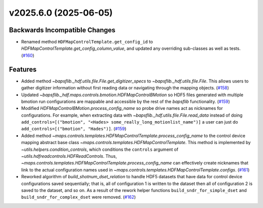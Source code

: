 v2025.6.0 (2025-06-05)
======================

Backwards Incompatible Changes
------------------------------

- .. currentmodule:: bapsflib._hdf.maps.controls.templates

  Renamed method ``HDFMapControlTemplate.get_config_id`` to
  `HDFMapControlTemplate.get_config_column_value`, and updated any
  overriding sub-classes as well as tests. (`#160 <https://github.com/BaPSF/bapsflib/pull/160>`_)


Features
--------

- Added method `~bapsflib._hdf.utils.file.File.get_digitizer_specs` to
  `~bapsflib._hdf.utils.file.File`.  This allows users to gather
  digitizer information without first reading data or navigating through
  the mapping objects. (`#158 <https://github.com/BaPSF/bapsflib/pull/158>`_)
- Updated `~bapsflib._hdf.maps.controls.bmotion.HDFMapControlBMotion` so
  HDF5 files generated with multiple bmotion run configurations are
  mappable and accessible by the rest of the `bapsflib` functionality. (`#159 <https://github.com/BaPSF/bapsflib/pull/159>`_)
- .. currentmodule:: bapsflib._hdf.maps.controls.bmotion

  Modified `HDFMapControlBMotion.process_config_name` so probe drive names
  act as nicknames for configurations.  For example, when extracting data
  with `~bapsflib._hdf.utils.file.File.read_data` instead of doing
  ``add_controls=[("bmotion", "<Hades> some_really_long_motionlist_name")]``
  a user can just do ``add_controls=[("bmotion", "Hades")]``. (`#159 <https://github.com/BaPSF/bapsflib/pull/159>`_)
- .. currentmodule:: bapsflib._hdf

  Added method
  `~maps.controls.templates.HDFMapControlTemplate.process_config_name` to
  the control device mapping abstract base class
  `~maps.controls.templates.HDFMapControlTemplate`.  This method is
  implemented by `~utils.helpers.condition_controls`, which conditions the
  ``controls`` argument of `~utils.hdfreadcontrols.HDFReadControls`.
  Thus,
  `~maps.controls.templates.HDFMapControlTemplate.process_config_name`
  can effectively create nicknames that link to the actual configuration
  names used in
  `~maps.controls.templates.HDFMapControlTemplate.configs`. (`#161 <https://github.com/BaPSF/bapsflib/pull/161>`_)
- .. currentmodule:: bapsflib._hdf.utils.helpers

  Reworked algorithm of `build_shotnum_dset_relation` to handle
  HDF5 datasets that have data for control device configurations saved
  sequentially; that is, all of configuration 1 is written to the dataset
  then all of configuration 2 is saved to the dataset, and so on.  As a
  result of the rework helper functions ``build_sndr_for_simple_dset`` and
  ``build_sndr_for_complex_dset`` were removed. (`#162 <https://github.com/BaPSF/bapsflib/pull/162>`_)
